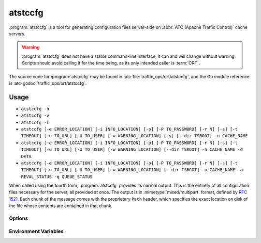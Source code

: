 ..
..
.. Licensed under the Apache License, Version 2.0 (the "License");
.. you may not use this file except in compliance with the License.
.. You may obtain a copy of the License at
..
..     http://www.apache.org/licenses/LICENSE-2.0
..
.. Unless required by applicable law or agreed to in writing, software
.. distributed under the License is distributed on an "AS IS" BASIS,
.. WITHOUT WARRANTIES OR CONDITIONS OF ANY KIND, either express or implied.
.. See the License for the specific language governing permissions and
.. limitations under the License.
..

.. program: atstccfg

.. _atstccfg:

********
atstccfg
********
:program:`atstccfg` is a tool for generating configuration files server-side on :abbr:`ATC (Apache Traffic Control)` cache servers.

.. warning:: :program:`atstccfg` does not have a stable command-line interface, it can and will change without warning. Scripts should avoid calling it for the time being, as its only intended caller is :term:`ORT`.

The source code for :program:`atstccfg` may be found in :atc-file:`traffic_ops/ort/atstccfg`, and the Go module reference is :atc-godoc:`traffic_ops/ort/atstccfg`.

Usage
=====
- ``atstccfg -h``
- ``atstccfg -v``
- ``atstccfg -l``
- ``atstccfg [-e ERROR_LOCATION] [-i INFO_LOCATION] [-p] [-P TO_PASSWORD] [-r N] [-s] [-t TIMEOUT] [-u TO_URL] [-U TO_USER] [-w WARNING_LOCATION] [-y] [--dir TSROOT] -n CACHE_NAME``
- ``atstccfg [-e ERROR_LOCATION] [-i INFO_LOCATION] [-p] [-P TO_PASSWORD] [-r N] [-s] [-t TIMEOUT] [-u TO_URL] [-U TO_USER] [-w WARNING_LOCATION] [--dir TSROOT] -n CACHE_NAME -d DATA``
- ``atstccfg [-e ERROR_LOCATION] [-i INFO_LOCATION] [-p] [-P TO_PASSWORD] [-r N] [-s] [-t TIMEOUT] [-u TO_URL] [-U TO_USER] [-w WARNING_LOCATION] [--dir TSROOT] -n CACHE_NAME -a REVAL_STATUS -q QUEUE_STATUS``

When called using the fourth form, :program:`atstccfg` provides its normal output. This is the entirety of all configuration files necessary for the server, all provided at once. The output is in :mimetype:`mixed/multipart` format, defined by :rfc:`1521`. Each chunk of the message comes with the proprietary ``Path`` header, which specifies the exact location on disk of the file whose contents are contained in that chunk.

Options
-------
.. option:: -a REVAL_STATUS, --set-reval-status REVAL_STATUS

	Sets the ``reval_pending`` property of the server in Traffic Ops. Must be 'true' or 'false'. Requires :option:`--set-queue-status` also be set. This disables normal output.

.. option:: -e ERROR_LOCATION, --log-location-error ERROR_LOCATION

	The file location to which to log errors. Respects the special string constants of :atc-godoc:`lib/go-log`. Default: 'stderr'

.. option:: -d DATA, --get-data DATA

	Specifies non-configuration-file data to retrieve from Traffic Ops. This disables normal output. Valid values are:

	chkconfig
		Retrieves information about the services which should be running on the :term:`cache server`. The output will be in JSON-encoded format as an array of objects with these fields:

		:name:  The name of the service. This should correspond to an existing systemd service unit file.
		:value: A "chkconfig" line describing on which "run-levels" the services should be running. See the :manpage:`chkconfig(8)` manual pages for details on what this field means.

	packages
		Retrieves information about the packages which should exist on the :term:`cache server`. The output will be in JSON-encoded format as an array of
		objects with these fields:

		:name:    The name of the package. This should hopefully be a meaningful package name for the :term:`cache server`'s package management system.
		:version: The version of the package which should be installed. This might also be an empty string which means "any version will do".

	statuses
		Retrieves all statuses from Traffic Ops. This is defined to be exactly the ``response`` object from the response to a GET request made to the :ref:`to-api-statuses` Traffic Ops API endpoint.
	system-info
		Retrieves generic information about the Traffic Control system from the :ref:`to-api-system-info` API endpoint. The output is the ``parameters`` object of the responses from GET requests to that endpoint (still JSON-encoded).
	update-status
		Retrieves information about the current update status using :ref:`to-api-servers-hostname-update_status`. The response is in the same format as the responses for that endpoint's GET method handler - except that that endpoint returns an array and this :program:`atstccfg` call signature returns a single one of those elements. Which one is chosen is arbitrary (hence undefined behavior when more than one server with the same hostname exists).

.. option:: --dir TSROOT

	Specifies a directory path in which to place Traffic Server configuration
	files, in the event that "location" :term:`Parameters` are not found for
	them. If this is not given and location :term:`Parameters` are not found for
	required files, then :program:`atstccfg` will exit with an error.

	The files that :program:`atstccfg` considers "required" for these purposes
	are:

	- cache.config
	- hosting.config
	- parent.config
	- plugin.config
	- records.config
	- remap.config
	- storage.config
	- volume.config

.. option:: -h, --help

	Print usage information and exit.

.. option:: -i INFO_LOCATION, --log-location-info INFO_LOCATION

	The file location to which to log information messages. Respects the special string constants of :atc-godoc:`lib/go-log`. Default: 'stderr'

.. option:: -l, --list-plugins

	List the loaded plug-ins and then exit.

.. option:: -n NAME, --cache-host-name NAME

	Required. Specifies the (short) hostname of the :term:`cache server` for which output will be generated. Must be the server hostname in Traffic Ops, not a URL, or :abbr:`FQDN (Fully Qualified Domain Name)`. Behavior when more than one server exists with the passed hostname is undefined.

.. option:: -p, --traffic-ops-disable-proxy

	Bypass the Traffic Ops caching proxy and make requests directly to Traffic Ops. Has no effect if no such proxy exists.

.. option:: -P TO_PASSWORD, --traffic-ops-password TO_PASSWORD

	Authenticate using this password - if not given, :program:`atstccfg` will attempt to use the value of the :envvar:`TO_PASSWORD` environment variable.

.. option:: -q QUEUE_STATUS, --set-queue-status QUEUE_STATUS

	Sets the ``upd_pending`` property of the server identified by :option:`--cache-host-name` to the specified value, which must be 'true' or 'false'. Requires :option:`--set-reval-status` to also be set.

.. option:: -r N, --num-retries N

	The number of times to retry getting a file if it fails. Default: 5

.. option:: -s, --traffic-ops-insecure

	If given, SSL certificate errors will be ignored when communicating with Traffic Ops.

	.. caution:: The use of this option in production environments is discouraged.

.. option:: -t TIMEOUT, --traffic-ops-timeout-milliseconds TIMEOUT

	Sets the timeout - in milliseconds - for requests made to Traffic Ops. Default: 30000

.. option:: -u TO_URL, --traffic-ops-url TO_URL

	Request this URL, e.g. ``https://trafficops.infra.ciab.test/servers/edge/configfiles/ats``. If not given, :program:`atstccfg` will attempt to use the value of the :envvar:`TO_URL` environment variable.

.. option:: -U TO_USER, --traffic-ops-user TO_USER

	Authenticate as the user ``TO_USER`` - if not given, :program:`atstccfg` will attempt to use the value of the :envvar:`TO_USER` environment variable.

.. option:: -v, --version

	Print version information and exit.

.. option:: -w WARNING_LOCATION, --log-location-warning WARNING_LOCATION

	The file location to which to log warnings. Respects the special string constants of :atc-godoc:`lib/go-log`. Default: 'stderr'

.. option:: -y, --revalidate-only

	When given, :program:`atstccfg` will only emit files relevant for updating content invalidation jobs. for Apache Traffic Server implementations, this limits the output to be only files named ``regex_revalidate.config``. Has no effect if :option:`--get-data` or :option:`--set-queue-status`/:option:`--set-reval-status` is/are used.

Environment Variables
---------------------

.. envvar:: TO_USER

	Defines the user as whom to authenticate with Traffic Ops. This is only used if :option:`-U`/:option:`--traffic-ops-user` is not given.

.. envvar:: TO_PASSWORD

	Defines the password to use when authenticating with Traffic Ops. This is only used if :option:`-P`/:option:`--traffic-ops-password` is not given.

.. envvar:: TO_URL

	Defines the *full* URL to be requested. This is only used if :option:`-u`/:option:`--traffic-ops-url` is not given.

